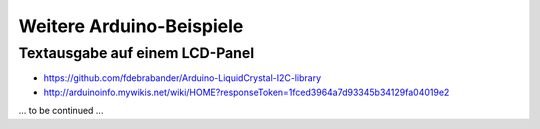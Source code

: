 
Weitere Arduino-Beispiele
=========================

Textausgabe auf einem LCD-Panel
-------------------------------


* https://github.com/fdebrabander/Arduino-LiquidCrystal-I2C-library

* http://arduinoinfo.mywikis.net/wiki/HOME?responseToken=1fced3964a7d93345b34129fa04019e2

.. Library:

.. http://www.archiduino.com/liquidcrystal_i2c-h-library-arduino-ide-1-6-x/

... to be continued ...


